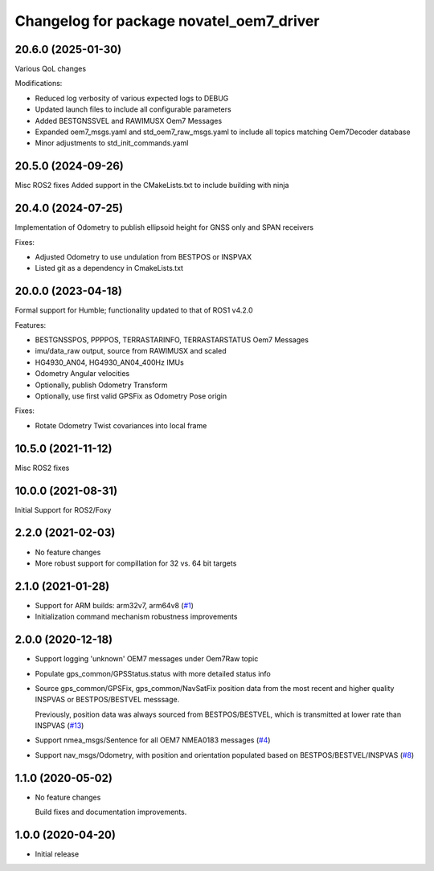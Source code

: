 ^^^^^^^^^^^^^^^^^^^^^^^^^^^^^^^^^^^^^^^^^
Changelog for package novatel_oem7_driver
^^^^^^^^^^^^^^^^^^^^^^^^^^^^^^^^^^^^^^^^^

20.6.0 (2025-01-30)
--------------------
Various QoL changes

Modifications:

* Reduced log verbosity of various expected logs to DEBUG
* Updated launch files to include all configurable parameters 
* Added BESTGNSSVEL and RAWIMUSX Oem7 Messages
* Expanded oem7_msgs.yaml and std_oem7_raw_msgs.yaml to include all topics matching Oem7Decoder database
* Minor adjustments to std_init_commands.yaml


20.5.0 (2024-09-26)
--------------------
Misc ROS2 fixes
Added support in the CMakeLists.txt to include building with ninja


20.4.0 (2024-07-25)
--------------------
Implementation of Odometry to publish ellipsoid height for GNSS only and SPAN receivers

Fixes:

* Adjusted Odometry to use undulation from BESTPOS or INSPVAX
* Listed git as a dependency in CmakeLists.txt

20.0.0 (2023-04-18)
--------------------
Formal support for Humble; functionality updated to that of ROS1 v4.2.0

Features:

* BESTGNSSPOS, PPPPOS, TERRASTARINFO, TERRASTARSTATUS Oem7 Messages
     
* imu/data_raw output, source from RAWIMUSX and scaled
    
* HG4930_AN04, HG4930_AN04_400Hz IMUs
  
* Odometry Angular velocities

* Optionally, publish Odometry Transform

* Optionally, use first valid GPSFix as Odometry Pose origin


Fixes:

* Rotate Odometry Twist covariances into local frame



10.5.0 (2021-11-12)
--------------------
Misc ROS2 fixes


10.0.0 (2021-08-31)
--------------------
Initial Support for ROS2/Foxy


2.2.0 (2021-02-03)
------------------
* No feature changes

* More robust support for compillation for 32 vs. 64 bit targets


2.1.0 (2021-01-28)
------------------

* Support for ARM builds: arm32v7, arm64v8 (`#1 <https://github.com/novatel/novatel_oem7_driver/issues/1>`_)

* Initialization command mechanism robustness improvements


2.0.0 (2020-12-18)
------------------
* Support logging 'unknown' OEM7 messages under Oem7Raw topic
   
  
* Populate gps_common/GPSStatus.status with more detailed status info

* Source gps_common/GPSFix, gps_common/NavSatFix position data from the most recent and higher quality
  INSPVAS or BESTPOS/BESTVEL messsage.
  
  Previously, position data was always sourced from BESTPOS/BESTVEL, which is transmitted
  at lower rate than INSPVAS
  (`#13 <https://github.com/novatel/novatel_oem7_driver/issues/13>`_)   
* Support nmea_msgs/Sentence for all OEM7 NMEA0183 messages (`#4 <https://github.com/novatel/novatel_oem7_driver/issues/4>`_)

* Support nav_msgs/Odometry, with position and orientation populated based on BESTPOS/BESTVEL/INSPVAS
  (`#8 <https://github.com/novatel/novatel_oem7_driver/issues/8>`_)



1.1.0 (2020-05-02)
------------------------
* No feature changes

  Build fixes and documentation improvements.

1.0.0 (2020-04-20)
------------------------------
* Initial release


